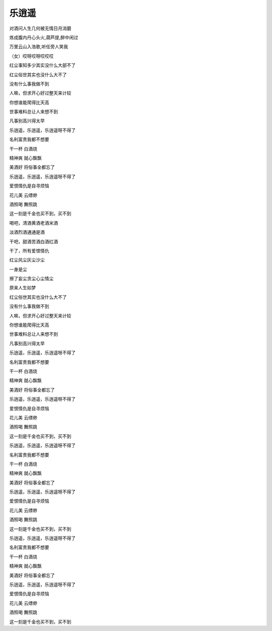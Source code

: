 乐逍遥
======

对酒问人生几何被无情日月消磨

炼成腹内丹心头火,葫芦提,醉中闲过

万里云山入浩歌,听任旁人笑我

（女）哎呀哎呀哎哎哎

红尘事知多少其实没什么大部不了

红尘俗世其实也没什么大不了

没有什么事我做不到

人嘛，但求开心好过整天来计较

你想谁能爬得比天高

世事难料总让人来想不到

凡事别高兴得太早

乐逍遥，乐逍遥，乐逍遥呀不得了

名利富贵我都不想要

干一杯 白酒烧

精神爽 就心飘飘

美酒好 将俗事全都忘了

乐逍遥，乐逍遥，乐逍遥呀不得了

爱恨情仇是自寻烦恼

花儿美 云缥缈

酒照喝 舞照跳

这一刻是千金也买不到，买不到

喝吧，清酒黄酒老酒米酒

淡酒烈酒通通是酒

干吧，甜酒苦酒白酒红酒

干了，所有爱恨情仇

红尘风尘灰尘沙尘

一身是尘

擦了妄尘贪尘心尘情尘

原来人生如梦

红尘俗世其实也没什么大不了

没有什么事我做不到

人嘛，但求开心好过整天来计较

你想谁能爬得比天高

世事难料总让人来想不到

凡事别高兴得太早

乐逍遥，乐逍遥，乐逍遥呀不得了

名利富贵我都不想要

干一杯 白酒烧

精神爽 就心飘飘

美酒好 将俗事全都忘了

乐逍遥，乐逍遥，乐逍遥呀不得了

爱恨情仇是自寻烦恼

花儿美 云缥缈

酒照喝 舞照跳

这一刻是千金也买不到，买不到

乐逍遥，乐逍遥，乐逍遥呀不得了

名利富贵我都不想要

干一杯 白酒烧

精神爽 就心飘飘

美酒好 将俗事全都忘了

乐逍遥，乐逍遥，乐逍遥呀不得了

爱恨情仇是自寻烦恼

花儿美 云缥缈

酒照喝 舞照跳

这一刻是千金也买不到，买不到

乐逍遥，乐逍遥，乐逍遥呀不得了

名利富贵我都不想要

干一杯 白酒烧

精神爽 就心飘飘

美酒好 将俗事全都忘了

乐逍遥，乐逍遥，乐逍遥呀不得了

爱恨情仇是自寻烦恼

花儿美 云缥缈

酒照喝 舞照跳

这一刻是千金也买不到，买不到
